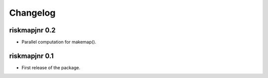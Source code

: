 Changelog
=========

riskmapjnr 0.2
--------------

* Parallel computation for makemap().

riskmapjnr 0.1
--------------

* First release of the package.
  
